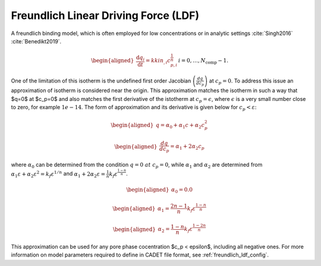 .. _freundlich_ldf_model:

Freundlich Linear Driving Force (LDF)
~~~~~~~~~~~~~~~~~~~~~~~~~~~~~~~~~~~~~

A freundlich binding model, which is often employed for low concentrations or in analytic settings :cite:`Singh2016` :cite:`Benedikt2019`.

.. math::

    \begin{aligned}
        \frac{\mathrm{d} q_i}{\mathrm{d} t} = kkin_{,i} c_{p,i}^{\frac{1}{n}} && i = 0, \dots, N_{\text{comp}} - 1.
    \end{aligned}

One of the limitation of this isotherm is the undefined first order Jacobian :math:`\left(\frac{dq}{dc_p}\right)` at :math:`c_{p}=0`. To address this issue an approximation of isotherm is considered near the origin. This approximation matches the isotherm in such a way that  $q=0$ at $c_p=0$ and also matches the first derivative of the istotherm at :math:`c_p = \epsilon`, where :math:`\epsilon` is a very small number close to zero, for example :math:`1e-14`. The form of approximation and its derivative is given below for :math:`c_p < \varepsilon`:

.. math::

	\begin{aligned} 
		q = \alpha_0+\alpha_1 c+\alpha_2 c_p^2  
	\end{aligned}
	
	\begin{aligned} 
		\frac{dq}{dc_p} = \alpha_1+ 2 \alpha_2 c_p 
	\end{aligned}

where :math:`\alpha_0` can be determined from the condition :math:`q=0 ~at~ c_p=0`, while :math:`\alpha_1` and :math:`\alpha_2` are determined from :math:`\alpha_1 \varepsilon+\alpha_2 \varepsilon^2 = k_f \varepsilon^{1/n}` and :math:`\alpha_1 + 2 \alpha_2 \varepsilon = \frac{1}{n}k_f \varepsilon^{\frac{1-n}{n}}`.

.. math::

	\begin{aligned}
		\alpha_0 = 0.0
	\end{aligned}	
.. math::
	\begin{aligned}
		\alpha_1 = \frac{2 n-1}{n}k_f \varepsilon^{\frac{1-n}{n}}
	\end{aligned}
.. math::
	\begin{aligned}
		\alpha_2 = \frac{1-n}{n}k_f \varepsilon^{\frac{1-2 n}{n}}
	\end{aligned}

This approximation can be used for any pore phase cocentration $c_p < \epsilon$, including all negative ones.
For more information on model parameters required to define in CADET file format, see :ref:`freundlich_ldf_config`.

.. bibliography::
	:style: unsrt


